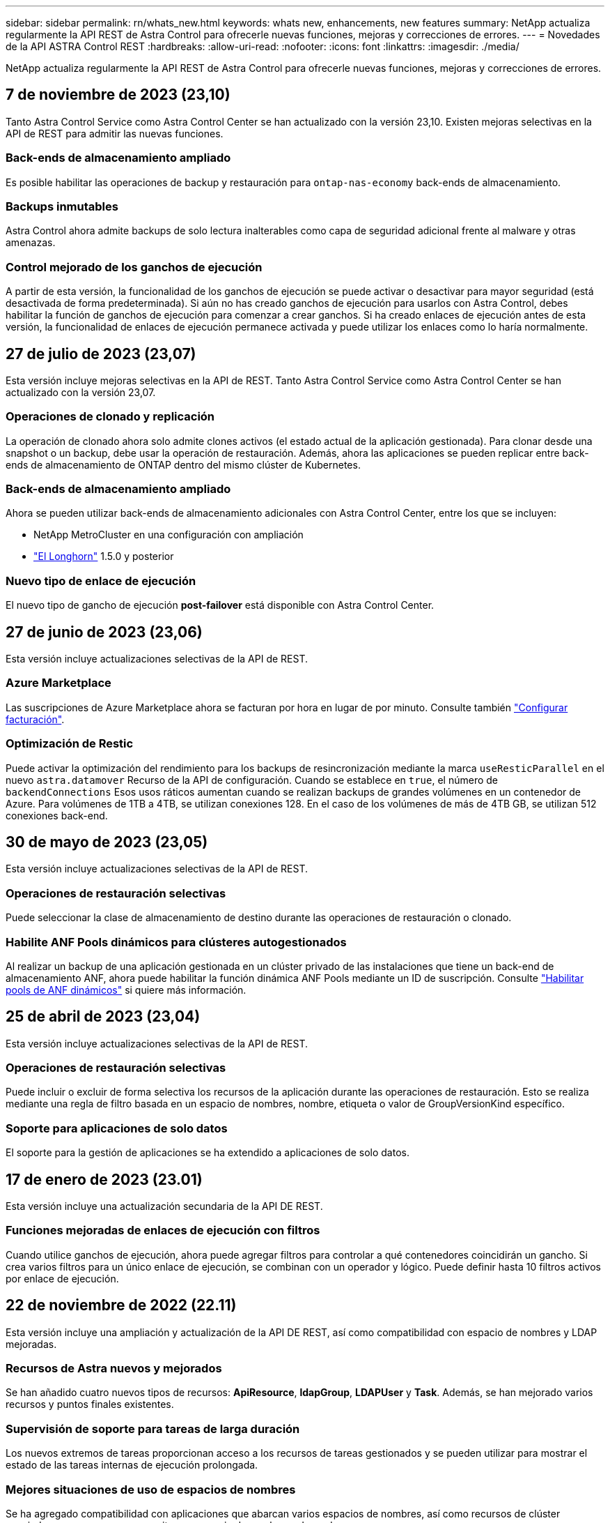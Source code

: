 ---
sidebar: sidebar 
permalink: rn/whats_new.html 
keywords: whats new, enhancements, new features 
summary: NetApp actualiza regularmente la API REST de Astra Control para ofrecerle nuevas funciones, mejoras y correcciones de errores. 
---
= Novedades de la API ASTRA Control REST
:hardbreaks:
:allow-uri-read: 
:nofooter: 
:icons: font
:linkattrs: 
:imagesdir: ./media/


[role="lead"]
NetApp actualiza regularmente la API REST de Astra Control para ofrecerle nuevas funciones, mejoras y correcciones de errores.



== 7 de noviembre de 2023 (23,10)

Tanto Astra Control Service como Astra Control Center se han actualizado con la versión 23,10. Existen mejoras selectivas en la API de REST para admitir las nuevas funciones.



=== Back-ends de almacenamiento ampliado

Es posible habilitar las operaciones de backup y restauración para `ontap-nas-economy` back-ends de almacenamiento.



=== Backups inmutables

Astra Control ahora admite backups de solo lectura inalterables como capa de seguridad adicional frente al malware y otras amenazas.



=== Control mejorado de los ganchos de ejecución

A partir de esta versión, la funcionalidad de los ganchos de ejecución se puede activar o desactivar para mayor seguridad (está desactivada de forma predeterminada). Si aún no has creado ganchos de ejecución para usarlos con Astra Control, debes habilitar la función de ganchos de ejecución para comenzar a crear ganchos. Si ha creado enlaces de ejecución antes de esta versión, la funcionalidad de enlaces de ejecución permanece activada y puede utilizar los enlaces como lo haría normalmente.



== 27 de julio de 2023 (23,07)

Esta versión incluye mejoras selectivas en la API de REST. Tanto Astra Control Service como Astra Control Center se han actualizado con la versión 23,07.



=== Operaciones de clonado y replicación

La operación de clonado ahora solo admite clones activos (el estado actual de la aplicación gestionada). Para clonar desde una snapshot o un backup, debe usar la operación de restauración. Además, ahora las aplicaciones se pueden replicar entre back-ends de almacenamiento de ONTAP dentro del mismo clúster de Kubernetes.



=== Back-ends de almacenamiento ampliado

Ahora se pueden utilizar back-ends de almacenamiento adicionales con Astra Control Center, entre los que se incluyen:

* NetApp MetroCluster en una configuración con ampliación
* https://longhorn.io/["El Longhorn"^] 1.5.0 y posterior




=== Nuevo tipo de enlace de ejecución

El nuevo tipo de gancho de ejecución *post-failover* está disponible con Astra Control Center.



== 27 de junio de 2023 (23,06)

Esta versión incluye actualizaciones selectivas de la API de REST.



=== Azure Marketplace

Las suscripciones de Azure Marketplace ahora se facturan por hora en lugar de por minuto. Consulte también https://docs.netapp.com/us-en/astra-control-service/use/set-up-billing.html["Configurar facturación"^].



=== Optimización de Restic

Puede activar la optimización del rendimiento para los backups de resincronización mediante la marca `useResticParallel` en el nuevo `astra.datamover` Recurso de la API de configuración. Cuando se establece en `true`, el número de `backendConnections` Esos usos ráticos aumentan cuando se realizan backups de grandes volúmenes en un contenedor de Azure. Para volúmenes de 1TB a 4TB, se utilizan conexiones 128. En el caso de los volúmenes de más de 4TB GB, se utilizan 512 conexiones back-end.



== 30 de mayo de 2023 (23,05)

Esta versión incluye actualizaciones selectivas de la API de REST.



=== Operaciones de restauración selectivas

Puede seleccionar la clase de almacenamiento de destino durante las operaciones de restauración o clonado.



=== Habilite ANF Pools dinámicos para clústeres autogestionados

Al realizar un backup de una aplicación gestionada en un clúster privado de las instalaciones que tiene un back-end de almacenamiento ANF, ahora puede habilitar la función dinámica ANF Pools mediante un ID de suscripción. Consulte link:../workflows_infra/wf_enable_anf_dyn_pools.html["Habilitar pools de ANF dinámicos"] si quiere más información.



== 25 de abril de 2023 (23,04)

Esta versión incluye actualizaciones selectivas de la API de REST.



=== Operaciones de restauración selectivas

Puede incluir o excluir de forma selectiva los recursos de la aplicación durante las operaciones de restauración. Esto se realiza mediante una regla de filtro basada en un espacio de nombres, nombre, etiqueta o valor de GroupVersionKind específico.



=== Soporte para aplicaciones de solo datos

El soporte para la gestión de aplicaciones se ha extendido a aplicaciones de solo datos.



== 17 de enero de 2023 (23.01)

Esta versión incluye una actualización secundaria de la API DE REST.



=== Funciones mejoradas de enlaces de ejecución con filtros

Cuando utilice ganchos de ejecución, ahora puede agregar filtros para controlar a qué contenedores coincidirán un gancho. Si crea varios filtros para un único enlace de ejecución, se combinan con un operador y lógico. Puede definir hasta 10 filtros activos por enlace de ejecución.



== 22 de noviembre de 2022 (22.11)

Esta versión incluye una ampliación y actualización de la API DE REST, así como compatibilidad con espacio de nombres y LDAP mejoradas.



=== Recursos de Astra nuevos y mejorados

Se han añadido cuatro nuevos tipos de recursos: *ApiResource*, *ldapGroup*, *LDAPUser* y *Task*. Además, se han mejorado varios recursos y puntos finales existentes.



=== Supervisión de soporte para tareas de larga duración

Los nuevos extremos de tareas proporcionan acceso a los recursos de tareas gestionados y se pueden utilizar para mostrar el estado de las tareas internas de ejecución prolongada.



=== Mejores situaciones de uso de espacios de nombres

Se ha agregado compatibilidad con aplicaciones que abarcan varios espacios de nombres, así como recursos de clúster asociados con recursos que permiten un espacio de nombres adecuado.



=== Más suscripciones al cloud

Ahora se pueden añadir varias suscripciones a cuentas para cada uno de los proveedores de cloud.



=== Flujos de trabajo adicionales

Se han agregado flujos de trabajo adicionales que ilustran la API DE REST de Astra Control. Consulte link:../workflows_infra/workflows_infra_before.html["Flujos de trabajo de infraestructura"] y.. link:../workflows/workflows_before.html["Flujos de trabajo de gestión"] si quiere más información.

.Información relacionada
* https://docs.netapp.com/us-en/astra-control-center-2211/release-notes/whats-new.html["Astra Control Center 22,11: Novedades"^]




== 10 de agosto de 2022 (22.08)

Esta versión incluye una ampliación y actualización de la API DE REST, así como funciones de seguridad y administración mejoradas.



=== Recursos de Astra nuevos y mejorados

Se han añadido tres nuevos tipos de recursos: *Certificado*, *Grupo* y *AppMirror*. Además, se han actualizado las versiones de varios recursos existentes.



=== Autenticación LDAP

Opcionalmente, puede configurar Astra Control Center para que se integre con un servidor LDAP para autenticar a los usuarios Astra seleccionados. Consulte link:../workflows_infra/ldap_prepare.html["Configuración de LDAP"] si quiere más información.



=== Gancho de ejecución mejorado

Se ha añadido soporte para los ganchos de ejecución con la versión Astra Control 21.12. Además de los enlaces de ejecución previa y posterior a la instantánea existentes, ahora puede configurar los siguientes tipos de enlaces de ejecución con la versión 22.08:

* Previo al backup
* Después del backup
* Después de la restauración


Astra Control ahora también permite utilizar la misma secuencia de comandos para múltiples enlaces de ejecución.



=== Replicación de aplicaciones mediante SnapMirror

Ahora puede replicar cambios de datos y aplicaciones entre clústeres mediante la tecnología SnapMirror de NetApp. Esta mejora puede utilizarse para mejorar sus funcionalidades de continuidad del negocio y recuperación.

.Información relacionada
* https://docs.netapp.com/us-en/astra-control-center-2208/release-notes/whats-new.html["Astra Control Center 22.08: Novedades"^]




== 26 de abril de 2022 (22.04)

Esta versión incluye una ampliación y actualización de la API DE REST, así como funciones de seguridad y administración mejoradas.



=== Recursos de Astra nuevos y mejorados

Se han añadido dos nuevos tipos de recursos: *Paquete* y *actualización*. Además, se han actualizado las versiones de varios recursos existentes.



=== RBAC mejorado con granularidad de espacio de nombres

Al enlazar un rol a un usuario asociado, es posible limitar los espacios de nombres a los que tiene acceso el usuario. Consulte la referencia *Role Binding API* y. link:../additional/rbac.html["Seguridad de RBAC"] si quiere más información.



=== Extracción del cucharón

Puede retirar un cucharón cuando ya no sea necesario o no funcione correctamente.



=== Compatibilidad con Cloud Volumes ONTAP

Cloud Volumes ONTAP ahora es compatible como back-end de almacenamiento.



=== Mejoras adicionales del producto

Hay varias mejoras adicionales en las dos implementaciones de productos de Astra Control, que incluyen:

* Entrada genérica para Astra Control Center
* Clúster privado en AKS
* Compatibilidad con Kubernetes 1.22
* Soporte para la cartera de Tanzania de VMware


Consulte la página *Novedades* en los sitios de documentación de Astra Control Center y Astra Control Service.

.Información relacionada
* https://docs.netapp.com/us-en/astra-control-center-2204/release-notes/whats-new.html["Astra Control Center 22,04: Novedades"^]




== 14 de diciembre de 2021 (21.12)

Esta versión incluye una ampliación de LA API DE REST junto con un cambio en la estructura de documentación para respaldar mejor la evolución de Astra Control con las futuras actualizaciones de versiones.



=== Separe la documentación de Astra Automation para cada versión de Astra Control

Cada versión de Astra Control incluye una API de REST distinta que se ha mejorado y adaptado a las funciones de la versión específica. La documentación de cada versión de la API REST de Astra Control ya está disponible en su propio sitio web dedicado junto con el repositorio de contenido de GitHub asociado. El sitio del documento principal https://docs.netapp.com/us-en/astra-automation/["Automatización de control de Astra"^] siempre contiene la documentación de la versión más reciente. Consulte link:../aa-earlier-versions.html["Versiones anteriores de la documentación de Astra Control Automation"] para obtener información acerca de versiones anteriores.



=== Expansión de los tipos de recursos de REST

El número de tipos de recursos DE REST ha seguido aumentando con un énfasis en los enlaces de ejecución y los back-ends de almacenamiento. Los nuevos recursos incluyen: Cuenta, enlace de ejecución, origen de gancho, anulación de gancho de ejecución, nodo de clúster, gestión del back-end de almacenamiento, espacio de nombres, dispositivo de almacenamiento y nodo de almacenamiento. Consulte link:../endpoints/resources.html["Recursos"] si quiere más información.



=== Kit de desarrollo de software Astra Control Python de NetApp

Astra Control Python SDK de NetApp es un paquete de código abierto que facilita el desarrollo de código de automatización para su entorno de Astra Control. El núcleo es Astra SDK, que incluye un conjunto de clases para abstraer la complejidad de las llamadas API REST. También hay un script de kit de herramientas para ejecutar tareas administrativas específicas empaquetando y extrayendo las clases de Python. Consulte link:../python/astra_toolkits.html["Kit de desarrollo de software Astra Control Python de NetApp"] si quiere más información.

.Información relacionada
* https://docs.netapp.com/us-en/astra-control-center-2112/release-notes/whats-new.html["Astra Control Center 21,12: Novedades"^]




== 5 de agosto de 2021 (21.08)

Esta versión incluye la introducción de un nuevo modelo de puesta en marcha de Astra y una importante ampliación de LA API DE REST.



=== Modelo de implementación de Astra Control Center

Además de la oferta existente de Astra Control Service que se proporciona como servicio de cloud público, esta versión incluye también el modelo de puesta en marcha en las instalaciones de Astra Control Center. Puede instalar Astra Control Center en sus instalaciones para gestionar su entorno local de Kubernetes. Los dos modelos de puesta en marcha de Astra Control comparten la misma API DE REST, con pequeñas diferencias observadas en la documentación.



=== Expansión de los tipos de recursos de REST

El número de recursos a los que se puede acceder mediante la API REST de Astra Control se ha ampliado enormemente y muchos de los nuevos recursos proporcionan una base para la oferta local de Astra Control Center. Los nuevos recursos incluyen: ASUP, autorización, función, licencia, configuración suscripción, bloque, cloud, clúster, clúster gestionado, storage backend y clase de almacenamiento. Consulte link:../endpoints/resources.html["Recursos"] si quiere más información.



=== Puntos finales adicionales compatibles con la implementación de Astra

Además de los recursos REST ampliados, hay varios otros extremos API nuevos disponibles para admitir una puesta en marcha de Astra Control.

Soporte para openapi:: Los extremos de OpenAPI proporcionan acceso al documento JSON de OpenAPI actual y a otros recursos relacionados.
Compatibilidad con OpenMetrics:: Los extremos de OpenMetrics proporcionan acceso a las métricas de cuentas mediante el recurso OpenMetrics.




== 15 de abril de 2021 (21.04)

Esta versión incluye las siguientes funciones y mejoras nuevas.



=== Introducción de la API de REST

La API REST de Astra Control está disponible para su uso con la oferta de Astra Control Service. Se ha creado a partir de tecnologías DE REST y prácticas recomendadas vigentes. La API proporciona una base para la automatización de sus implementaciones de Astra e incluye las siguientes funciones y ventajas.

Recursos:: Hay catorce tipos de recursos DE REST disponibles.
Acceso de token de API:: El acceso a la API DE REST se proporciona mediante un token de acceso de la API que se puede generar en la interfaz de usuario web de Astra. El token de API proporciona acceso seguro a la API.
Soporte para colecciones:: Hay un amplio conjunto de parámetros de consulta que se pueden utilizar para tener acceso a las colecciones de recursos. Algunas de las operaciones admitidas son el filtrado, la ordenación y la paginación.

